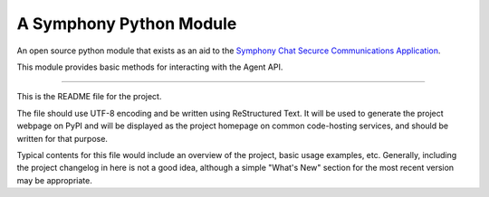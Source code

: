A Symphony Python Module
========================

An open source python module that exists as an aid to the `Symphony Chat
Securce Communications Application <https://symphony.com/>`_.

This module provides basic methods for interacting with the Agent API.

----

This is the README file for the project.

The file should use UTF-8 encoding and be written using ReStructured Text. It
will be used to generate the project webpage on PyPI and will be displayed as
the project homepage on common code-hosting services, and should be written for
that purpose.

Typical contents for this file would include an overview of the project, basic
usage examples, etc. Generally, including the project changelog in here is not
a good idea, although a simple "What's New" section for the most recent version
may be appropriate.
